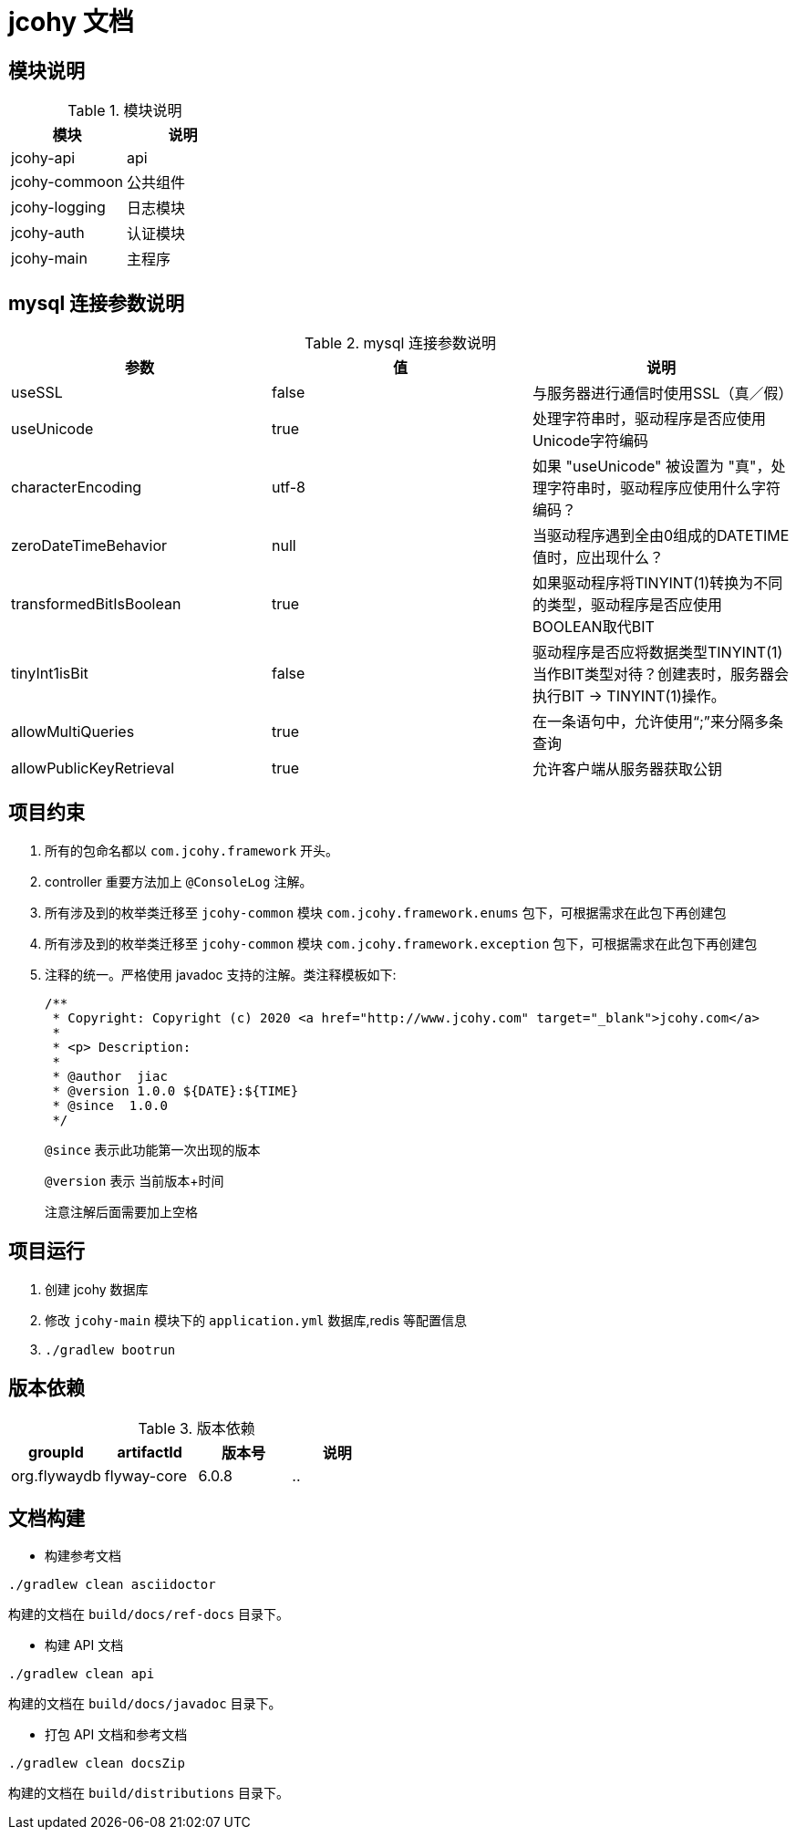 [[jcohy-document]]
= jcohy 文档

[[jcohy-module]]
== 模块说明

[[jcohy-module-tbl]]
.模块说明
|===
| 模块           | 说明

| jcohy-api     | api

| jcohy-commoon | 公共组件

| jcohy-logging | 日志模块

| jcohy-auth    | 认证模块

| jcohy-main    | 主程序
|===

[[jcohy-mysql]]
== mysql 连接参数说明

[[jcohy-mysql-params-tbl]]
.mysql 连接参数说明
|===
| 参数 | 值 | 说明

| useSSL     | false      | 与服务器进行通信时使用SSL（真／假）

| useUnicode | true | 处理字符串时，驱动程序是否应使用Unicode字符编码

| characterEncoding    | utf-8   | 如果 "useUnicode" 被设置为 "真"，处理字符串时，驱动程序应使用什么字符编码？

| zeroDateTimeBehavior   |   null  | 当驱动程序遇到全由0组成的DATETIME值时，应出现什么？

| transformedBitIsBoolean   | true  | 如果驱动程序将TINYINT(1)转换为不同的类型，驱动程序是否应使用BOOLEAN取代BIT

| tinyInt1isBit   | false   | 驱动程序是否应将数据类型TINYINT(1)当作BIT类型对待？创建表时，服务器会执行BIT -> TINYINT(1)操作。

| allowMultiQueries   | true  | 在一条语句中，允许使用“;”来分隔多条查询

| allowPublicKeyRetrieval   | true   | 允许客户端从服务器获取公钥
|===

[[jcohy-promise]]
== 项目约束

. 所有的包命名都以 `com.jcohy.framework` 开头。
. controller 重要方法加上 `@ConsoleLog` 注解。
. 所有涉及到的枚举类迁移至 `jcohy-common` 模块 `com.jcohy.framework.enums` 包下，可根据需求在此包下再创建包
. 所有涉及到的枚举类迁移至 `jcohy-common` 模块 `com.jcohy.framework.exception` 包下，可根据需求在此包下再创建包
. 注释的统一。严格使用 javadoc 支持的注解。类注释模板如下:
+
====
[source,java]
----
/**
 * Copyright: Copyright (c) 2020 <a href="http://www.jcohy.com" target="_blank">jcohy.com</a>
 *
 * <p> Description:
 *
 * @author  jiac
 * @version 1.0.0 ${DATE}:${TIME}
 * @since  1.0.0
 */
----

`@since` 表示此功能第一次出现的版本

`@version` 表示 当前版本+时间

注意注解后面需要加上空格
====

[[jcohy-run]]
== 项目运行

. 创建 jcohy 数据库
. 修改 `jcohy-main` 模块下的 `application.yml` 数据库,redis 等配置信息
. `./gradlew bootrun`

== 版本依赖

[[jcohy-version-dependency-tbl]]
.版本依赖
|===
| groupId           | artifactId     | 版本号     |  说明

|    org.flywaydb  |  flyway-core     | 6.0.8 |    ..
|===

[[jcohy-build-tbl]]
== 文档构建

* 构建参考文档

[source,shell]
----
./gradlew clean asciidoctor
----

构建的文档在 `build/docs/ref-docs` 目录下。

* 构建 API 文档

[source,shell]
----
./gradlew clean api
----

构建的文档在 `build/docs/javadoc` 目录下。

* 打包 API 文档和参考文档

[source,shell]
----
./gradlew clean docsZip
----

构建的文档在 `build/distributions` 目录下。